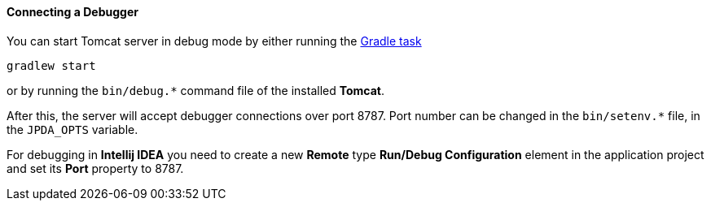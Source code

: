 :sourcesdir: ../../../../source

[[debug_setup]]
==== Connecting a Debugger

You can start Tomcat server in debug mode by either running the <<build_task_start,Gradle task>>

`gradlew start`

or by running the `++bin/debug.*++` command file of the installed *Tomcat*.

After this, the server will accept debugger connections over port 8787. Port number can be changed in the `++bin/setenv.*++` file, in the `++JPDA_OPTS++` variable.

For debugging in *Intellij IDEA* you need to create a new *Remote* type *Run/Debug Configuration* element in the application project and set its *Port* property to 8787.

